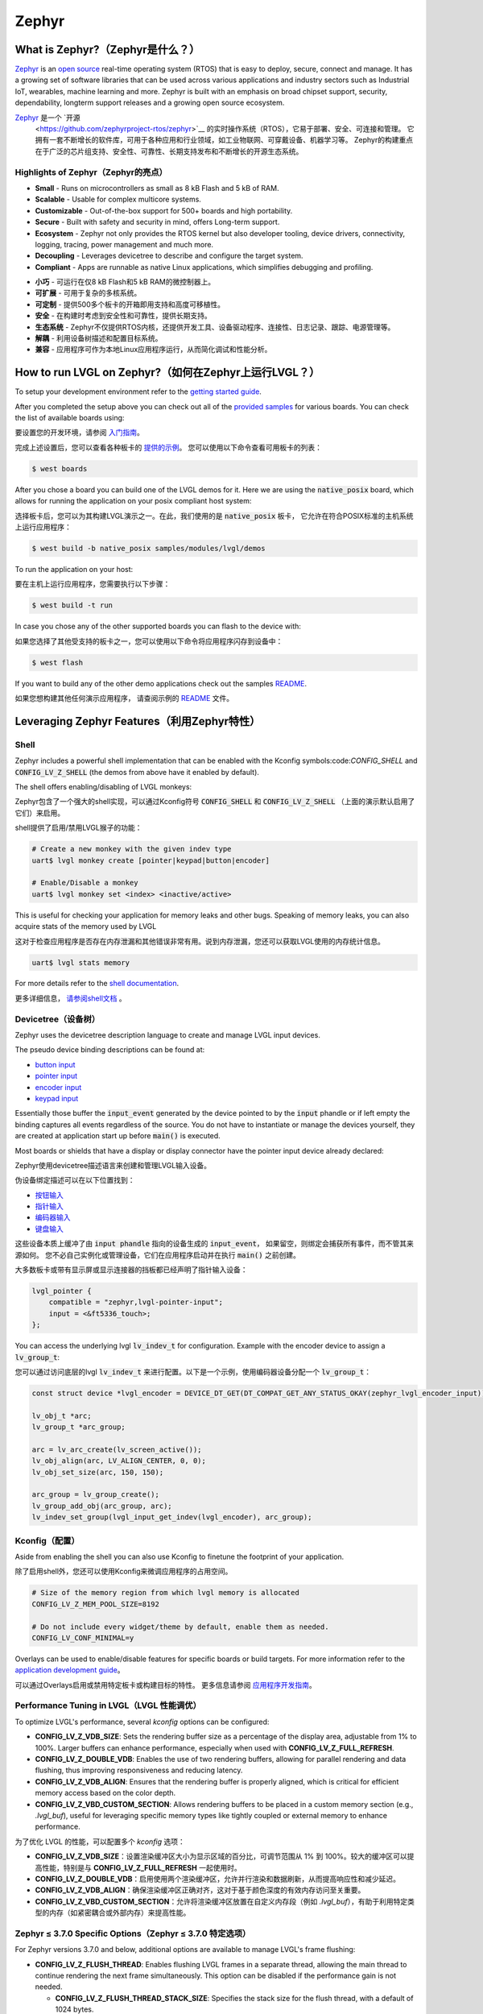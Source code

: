 ======
Zephyr
======

What is Zephyr?（Zephyr是什么？）
----------------------------------

.. raw:: html

   <details>
     <summary>显示原文</summary>

`Zephyr <https://zephyrproject.org/>`__ is an `open
source <https://github.com/zephyrproject-rtos/zephyr>`__ real-time operating
system (RTOS) that is easy to deploy, secure, connect and manage.
It has a growing set of software libraries that can be used
across various applications and industry sectors such as
Industrial IoT, wearables, machine learning and more.
Zephyr is built with an emphasis on broad chipset support,
security, dependability, longterm support releases and a
growing open source ecosystem.

.. raw:: html

   </details>
   <br>


`Zephyr <https://zephyrproject.org/>`__ 是一个 `开源
 <https://github.com/zephyrproject-rtos/zephyr>`__ 的实时操作系统（RTOS），它易于部署、安全、可连接和管理。
 它拥有一套不断增长的软件库，可用于各种应用和行业领域，如工业物联网、可穿戴设备、机器学习等。
 Zephyr的构建重点在于广泛的芯片组支持、安全性、可靠性、长期支持发布和不断增长的开源生态系统。


Highlights of Zephyr（Zephyr的亮点）
~~~~~~~~~~~~~~~~~~~~~~~~~~~~~~~~~~~~~

.. raw:: html

   <details>
     <summary>显示原文</summary>

-  **Small** - Runs on microcontrollers as small as 8 kB Flash
   and 5 kB of RAM.
-  **Scalable** - Usable for complex multicore systems.
-  **Customizable** - Out-of-the-box support for 500+ boards
   and high portability.
-  **Secure** - Built with safety and security in mind,
   offers Long-term support.
-  **Ecosystem** - Zephyr not only provides the RTOS kernel but
   also developer tooling, device drivers, connectivity, logging,
   tracing, power management and much more.
-  **Decoupling** - Leverages devicetree to describe and
   configure the target system.
-  **Compliant** - Apps are runnable as native Linux applications,
   which simplifies debugging and profiling.

.. raw:: html

   </details>
   <br>


-  **小巧** - 可运行在仅8 kB Flash和5 kB RAM的微控制器上。  
-  **可扩展** - 可用于复杂的多核系统。  
-  **可定制** - 提供500多个板卡的开箱即用支持和高度可移植性。  
-  **安全** - 在构建时考虑到安全性和可靠性，提供长期支持。  
-  **生态系统** - Zephyr不仅提供RTOS内核，还提供开发工具、设备驱动程序、连接性、日志记录、跟踪、电源管理等。  
-  **解耦** - 利用设备树描述和配置目标系统。  
-  **兼容** - 应用程序可作为本地Linux应用程序运行，从而简化调试和性能分析。


How to run LVGL on Zephyr?（如何在Zephyr上运行LVGL？）
--------------------------------------------------------

.. raw:: html

   <details>
     <summary>显示原文</summary>

To setup your development environment refer to the
`getting started guide <https://docs.zephyrproject.org/latest/develop/getting_started/index.html>`__.

After you completed the setup above you can check out all of the `provided samples <https://docs.zephyrproject.org/latest/samples/>`__ for various boards.
You can check the list of available boards using:

.. raw:: html

   </details>
   <br>



要设置您的开发环境，请参阅 `入门指南 <https://docs.zephyrproject.org/latest/develop/getting_started/index.html>`__。  
  
完成上述设置后，您可以查看各种板卡的 `提供的示例 <https://docs.zephyrproject.org/latest/samples/>`__。  
您可以使用以下命令查看可用板卡的列表：


.. code:: shell

   $ west boards

.. raw:: html

   <details>
     <summary>显示原文</summary>

After you chose a board you can build one of the LVGL demos for it. Here we are using the :code:`native_posix`
board, which allows for running the application on your posix compliant host system:

.. raw:: html

   </details>
   <br>


选择板卡后，您可以为其构建LVGL演示之一。在此，我们使用的是 :code:`native_posix` 板卡，
它允许在符合POSIX标准的主机系统上运行应用程序：


.. code:: shell

   $ west build -b native_posix samples/modules/lvgl/demos

.. raw:: html

   <details>
     <summary>显示原文</summary>

To run the application on your host:

.. raw:: html

   </details>
   <br>


要在主机上运行应用程序，您需要执行以下步骤：


.. code:: shell

   $ west build -t run

.. raw:: html

   <details>
     <summary>显示原文</summary>

In case you chose any of the other supported boards you can flash to the device with:

.. raw:: html

   </details>
   <br>


如果您选择了其他受支持的板卡之一，您可以使用以下命令将应用程序闪存到设备中：


.. code:: shell

    $ west flash

.. raw:: html

   <details>
     <summary>显示原文</summary>

If you want to build any of the other demo applications check out the samples
`README <https://docs.zephyrproject.org/latest/samples/modules/lvgl/demos/README.html>`__.

.. raw:: html

   </details>
   <br>


如果您想构建其他任何演示应用程序，
请查阅示例的 `README <https://docs.zephyrproject.org/latest/samples/modules/lvgl/demos/README.html>`__ 文件。


Leveraging Zephyr Features（利用Zephyr特性）
-------------------------------------------

Shell
~~~~~

.. raw:: html

   <details>
     <summary>显示原文</summary>

Zephyr includes a powerful shell implementation that can be enabled with the Kconfig symbols:code:`CONFIG_SHELL` and :code:`CONFIG_LV_Z_SHELL` (the demos from above have it enabled by default).

The shell offers enabling/disabling of LVGL monkeys:

.. raw:: html

   </details>
   <br>


Zephyr包含了一个强大的shell实现，可以通过Kconfig符号 :code:`CONFIG_SHELL` 和 :code:`CONFIG_LV_Z_SHELL` （上面的演示默认启用了它们）来启用。  
  
shell提供了启用/禁用LVGL猴子的功能：


.. code:: shell

    # Create a new monkey with the given indev type
    uart$ lvgl monkey create [pointer|keypad|button|encoder]

    # Enable/Disable a monkey
    uart$ lvgl monkey set <index> <inactive/active>

.. raw:: html

   <details>
     <summary>显示原文</summary>

This is useful for checking your application for memory leaks and other bugs.
Speaking of memory leaks, you can also acquire stats of the memory used by LVGL

.. raw:: html

   </details>
   <br>


这对于检查应用程序是否存在内存泄漏和其他错误非常有用。说到内存泄漏，您还可以获取LVGL使用的内存统计信息。


.. code:: shell

    uart$ lvgl stats memory

.. raw:: html

   <details>
     <summary>显示原文</summary>

For more details refer to the `shell documentation <https://docs.zephyrproject.org/latest/services/shell/index.html>`__.

.. raw:: html

   </details>
   <br>


更多详细信息， `请参阅shell文档 <https://docs.zephyrproject.org/latest/services/shell/index.html>`__ 。


Devicetree（设备树）
~~~~~~~~~~~~~~~~~~~

.. raw:: html

   <details>
     <summary>显示原文</summary>

Zephyr uses the devicetree description language to create and manage LVGL input devices.

The pseudo device binding descriptions can be found at:

- `button input <https://docs.zephyrproject.org/latest/build/dts/api/bindings/input/zephyr,lvgl-button-input.html>`__
- `pointer input <https://docs.zephyrproject.org/latest/build/dts/api/bindings/input/zephyr,lvgl-pointer-input.html>`__
- `encoder input <https://docs.zephyrproject.org/latest/build/dts/api/bindings/input/zephyr,lvgl-encoder-input.html>`__
- `keypad input <https://docs.zephyrproject.org/latest/build/dts/api/bindings/input/zephyr,lvgl-keypad-input.html>`__

Essentially those buffer the :code:`input_event` generated by the device pointed to by the :code:`input` phandle or if left
empty the binding captures all events regardless of the source. You do not have to instantiate or manage the devices yourself,
they are created at application start up before :code:`main()` is executed.

Most boards or shields that have a display or display connector have the pointer input device already declared:

.. raw:: html

   </details>
   <br>


Zephyr使用devicetree描述语言来创建和管理LVGL输入设备。

伪设备绑定描述可以在以下位置找到：

- `按钮输入 <https://docs.zephyrproject.org/latest/build/dts/api/bindings/input/zephyr,lvgl-button-input.html>`__
- `指针输入 <https://docs.zephyrproject.org/latest/build/dts/api/bindings/input/zephyr,lvgl-pointer-input.html>`__
- `编码器输入 <https://docs.zephyrproject.org/latest/build/dts/api/bindings/input/zephyr,lvgl-encoder-input.html>`__
- `键盘输入 <https://docs.zephyrproject.org/latest/build/dts/api/bindings/input/zephyr,lvgl-keypad-input.html>`__

这些设备本质上缓冲了由 :code:`input phandle` 指向的设备生成的 :code:`input_event`，
如果留空，则绑定会捕获所有事件，而不管其来源如何。
您不必自己实例化或管理设备，它们在应用程序启动并在执行 :code:`main()` 之前创建。

大多数板卡或带有显示屏或显示连接器的挡板都已经声明了指针输入设备：


.. code::

    lvgl_pointer {
        compatible = "zephyr,lvgl-pointer-input";
        input = <&ft5336_touch>;
    };

.. raw:: html

   <details>
     <summary>显示原文</summary>

You can access the underlying lvgl :code:`lv_indev_t` for configuration.
Example with the encoder device to assign a :code:`lv_group_t`:

.. raw:: html

   </details>
   <br>


您可以通过访问底层的lvgl :code:`lv_indev_t` 来进行配置。以下是一个示例，使用编码器设备分配一个 :code:`lv_group_t`：


.. code:: c

    const struct device *lvgl_encoder = DEVICE_DT_GET(DT_COMPAT_GET_ANY_STATUS_OKAY(zephyr_lvgl_encoder_input));

    lv_obj_t *arc;
    lv_group_t *arc_group;

    arc = lv_arc_create(lv_screen_active());
    lv_obj_align(arc, LV_ALIGN_CENTER, 0, 0);
    lv_obj_set_size(arc, 150, 150);

    arc_group = lv_group_create();
    lv_group_add_obj(arc_group, arc);
    lv_indev_set_group(lvgl_input_get_indev(lvgl_encoder), arc_group);


Kconfig（配置）
~~~~~~~~~~~~~~~~

.. raw:: html

   <details>
     <summary>显示原文</summary>

Aside from enabling the shell you can also use Kconfig to finetune
the footprint of your application.

.. raw:: html

   </details>
   <br>


除了启用shell外，您还可以使用Kconfig来微调应用程序的占用空间。  


.. code::

    # Size of the memory region from which lvgl memory is allocated
    CONFIG_LV_Z_MEM_POOL_SIZE=8192

    # Do not include every widget/theme by default, enable them as needed.
    CONFIG_LV_CONF_MINIMAL=y

.. raw:: html

   <details>
     <summary>显示原文</summary>

Overlays can be used to enable/disable features for specific boards or build
targets. For more information refer to the
`application development guide <https://docs.zephyrproject.org/latest/develop/application/index.html#application-configuration>`__。

.. raw:: html

   </details>
   <br>


可以通过Overlays启用或禁用特定板卡或构建目标的特性。
更多信息请参阅 `应用程序开发指南 <https://docs.zephyrproject.org/latest/develop/application/index.html#application-configuration>`__。  
  

Performance Tuning in LVGL（LVGL 性能调优）
~~~~~~~~~~~~~~~~~~~~~~~~~~~~~~~~~~~~~~~~~~~~~

.. raw:: html

   <details>
     <summary>显示原文</summary>

To optimize LVGL's performance, several `kconfig` options can be configured:

- **CONFIG_LV_Z_VDB_SIZE**: Sets the rendering buffer size as a percentage of the display area, adjustable from 1% to 100%. Larger buffers can enhance performance, especially when used with **CONFIG_LV_Z_FULL_REFRESH**.

- **CONFIG_LV_Z_DOUBLE_VDB**: Enables the use of two rendering buffers, allowing for parallel rendering and data flushing, thus improving responsiveness and reducing latency.

- **CONFIG_LV_Z_VDB_ALIGN**: Ensures that the rendering buffer is properly aligned, which is critical for efficient memory access based on the color depth.

- **CONFIG_LV_Z_VBD_CUSTOM_SECTION**: Allows rendering buffers to be placed in a custom memory section (e.g., `.lvgl_buf`), useful for leveraging specific memory types like tightly coupled or external memory to enhance performance.

.. raw:: html

   </details>
   <br>


为了优化 LVGL 的性能，可以配置多个 `kconfig` 选项：

- **CONFIG_LV_Z_VDB_SIZE**：设置渲染缓冲区大小为显示区域的百分比，可调节范围从 1% 到 100%。较大的缓冲区可以提高性能，特别是与 **CONFIG_LV_Z_FULL_REFRESH** 一起使用时。

- **CONFIG_LV_Z_DOUBLE_VDB**：启用使用两个渲染缓冲区，允许并行渲染和数据刷新，从而提高响应性和减少延迟。

- **CONFIG_LV_Z_VDB_ALIGN**：确保渲染缓冲区正确对齐，这对于基于颜色深度的有效内存访问至关重要。

- **CONFIG_LV_Z_VBD_CUSTOM_SECTION**：允许将渲染缓冲区放置在自定义内存段（例如 `.lvgl_buf`），有助于利用特定类型的内存（如紧密耦合或外部内存）来提高性能。


Zephyr ≤ 3.7.0 Specific Options（Zephyr ≤ 3.7.0 特定选项）
~~~~~~~~~~~~~~~~~~~~~~~~~~~~~~~~~~~~~~~~~~~~~~~~~~~~~~~~~~

.. raw:: html

   <details>
     <summary>显示原文</summary>

For Zephyr versions 3.7.0 and below, additional options are available to manage LVGL's frame flushing:

- **CONFIG_LV_Z_FLUSH_THREAD**: Enables flushing LVGL frames in a separate thread, allowing the main thread to continue rendering the next frame simultaneously. This option can be disabled if the performance gain is not needed.

  - **CONFIG_LV_Z_FLUSH_THREAD_STACK_SIZE**: Specifies the stack size for the flush thread, with a default of 1024 bytes.

  - **CONFIG_LV_Z_FLUSH_THREAD_PRIO**: Sets the priority of the flush thread, with a default priority of 0, indicating cooperative priority.

For newer versions of Zephyr, the OSAL (Operating System Abstraction Layer) can be utilized, which takes care of the flushing.

.. raw:: html

   </details>
   <br>


对于 Zephyr 3.7.0 及以下版本，还有额外的选项可用于管理 LVGL 的帧刷新：

- **CONFIG_LV_Z_FLUSH_THREAD**: 在单独的线程中刷新 LVGL 帧，允许主线程同时继续渲染下一帧。如果不需要性能增益，可以禁用此选项。

  - **CONFIG_LV_Z_FLUSH_THREAD_STACK_SIZE**: 指定刷新线程的堆栈大小，默认为 1024 字节。

  - **CONFIG_LV_Z_FLUSH_THREAD_PRIO**: 设置刷新线程的优先级，默认优先级为 0，表示合作优先级。

对于较新版的 Zephyr，可以使用 OSAL（操作系统抽象层），它负责处理刷新。


Where can I find more information?（在哪里可以找到更多信息？ ）
-----------------------------------------------------------

.. raw:: html

   <details>
     <summary>显示原文</summary>

-  Zephyr Documentation: `Zephyr Documentation <https://docs.zephyrproject.org/latest/index.html>`__
-  Zephyr mailing list: `Zepyhr Mailing
   List <https://lists.zephyrproject.org/g/main>`__
-  Zephyr Discord server: `Zepyhr Discord
   server <https://chat.zephyrproject.org/>`__

.. raw:: html

   </details>
   <br>


-  Zephyr文档： `Zephyr文档 <https://docs.zephyrproject.org/latest/index.html>`__  
-  Zephyr邮件列表： `Zephyr邮件列表 <https://lists.zephyrproject.org/g/main>`__  
-  Zephyr Discord服务器： `Zephyr Discord服务器 <https://chat.zephyrproject.org/>`__
   
